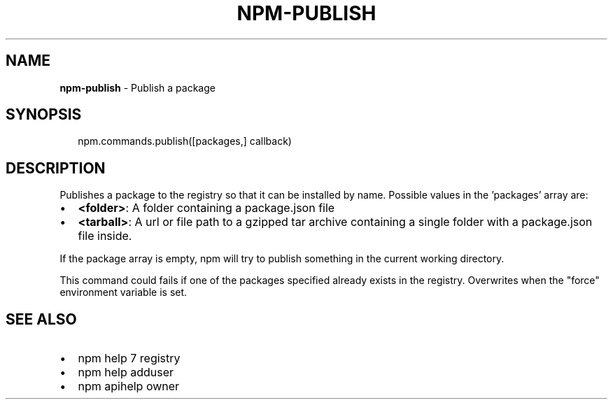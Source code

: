 .TH "NPM\-PUBLISH" "3" "March 2016" "" ""
.SH "NAME"
\fBnpm-publish\fR \- Publish a package
.SH SYNOPSIS
.P
.RS 2
.nf
npm\.commands\.publish([packages,] callback)
.fi
.RE
.SH DESCRIPTION
.P
Publishes a package to the registry so that it can be installed by name\.
Possible values in the 'packages' array are:
.RS 0
.IP \(bu 2
\fB<folder>\fP:
A folder containing a package\.json file
.IP \(bu 2
\fB<tarball>\fP:
A url or file path to a gzipped tar archive containing a single folder
with a package\.json file inside\.

.RE
.P
If the package array is empty, npm will try to publish something in the
current working directory\.
.P
This command could fails if one of the packages specified already exists in
the registry\.  Overwrites when the "force" environment variable is set\.
.SH SEE ALSO
.RS 0
.IP \(bu 2
npm help 7 registry
.IP \(bu 2
npm help adduser
.IP \(bu 2
npm apihelp owner

.RE

